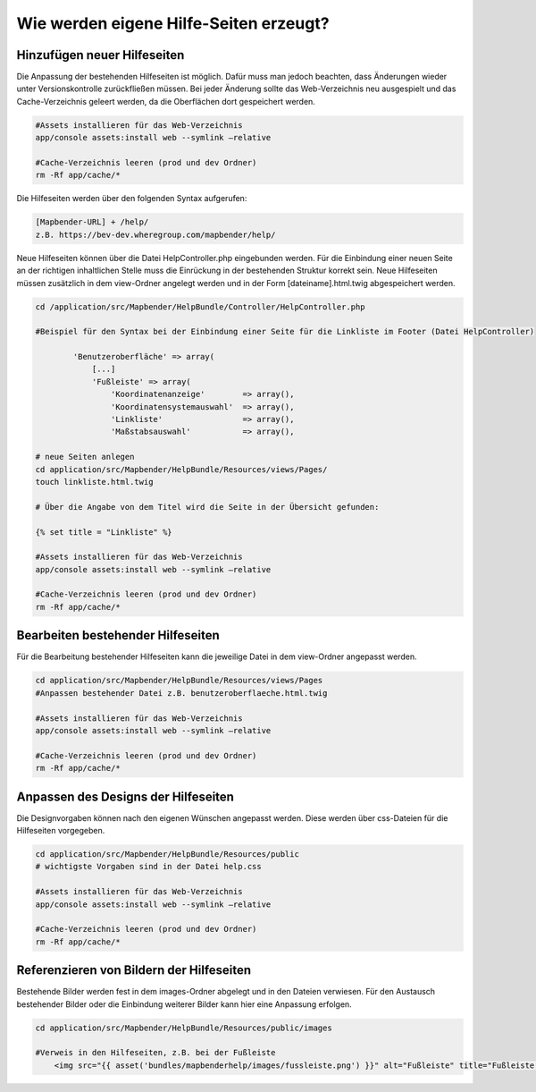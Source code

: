 .. _helpsites_de:

Wie werden eigene Hilfe-Seiten erzeugt?
#######################################

Hinzufügen neuer Hilfeseiten
****************************

Die Anpassung der bestehenden Hilfeseiten ist möglich. Dafür muss man jedoch beachten, dass Änderungen wieder unter Versionskontrolle zurückfließen müssen. Bei jeder Änderung sollte das Web-Verzeichnis neu ausgespielt und das Cache-Verzeichnis geleert werden, da die Oberflächen dort gespeichert werden.

.. code-block:: php

    #Assets installieren für das Web-Verzeichnis
    app/console assets:install web --symlink –relative

    #Cache-Verzeichnis leeren (prod und dev Ordner)
    rm -Rf app/cache/*

Die Hilfeseiten werden über den folgenden Syntax aufgerufen:

.. code-block:: php

    [Mapbender-URL] + /help/
    z.B. https://bev-dev.wheregroup.com/mapbender/help/

Neue Hilfeseiten können über die Datei HelpController.php eingebunden werden. Für die Einbindung einer neuen Seite an der richtigen inhaltlichen Stelle muss die Einrückung in der bestehenden Struktur korrekt sein. Neue Hilfeseiten müssen zusätzlich in dem view-Ordner angelegt werden und in der Form [dateiname].html.twig abgespeichert werden.

.. code-block:: php

    cd /application/src/Mapbender/HelpBundle/Controller/HelpController.php

    #Beispiel für den Syntax bei der Einbindung einer Seite für die Linkliste im Footer (Datei HelpController)

            'Benutzeroberfläche' => array(
                [...]
                'Fußleiste' => array(
                    'Koordinatenanzeige'        => array(),
                    'Koordinatensystemauswahl'  => array(),
                    'Linkliste'                 => array(),
                    'Maßstabsauswahl'           => array(),

    # neue Seiten anlegen
    cd application/src/Mapbender/HelpBundle/Resources/views/Pages/
    touch linkliste.html.twig

    # Über die Angabe von dem Titel wird die Seite in der Übersicht gefunden:

    {% set title = "Linkliste" %}

    #Assets installieren für das Web-Verzeichnis
    app/console assets:install web --symlink –relative

    #Cache-Verzeichnis leeren (prod und dev Ordner)
    rm -Rf app/cache/*


Bearbeiten bestehender Hilfeseiten
**********************************
Für die Bearbeitung bestehender Hilfeseiten kann die jeweilige Datei in dem view-Ordner angepasst werden.

.. code-block:: php


    cd application/src/Mapbender/HelpBundle/Resources/views/Pages
    #Anpassen bestehender Datei z.B. benutzeroberflaeche.html.twig

    #Assets installieren für das Web-Verzeichnis
    app/console assets:install web --symlink –relative

    #Cache-Verzeichnis leeren (prod und dev Ordner)
    rm -Rf app/cache/*


Anpassen des Designs der Hilfeseiten
************************************
Die Designvorgaben können nach den eigenen Wünschen angepasst werden. Diese werden über css-Dateien für die Hilfeseiten vorgegeben.

.. code-block:: php

    cd application/src/Mapbender/HelpBundle/Resources/public
    # wichtigste Vorgaben sind in der Datei help.css

    #Assets installieren für das Web-Verzeichnis
    app/console assets:install web --symlink –relative

    #Cache-Verzeichnis leeren (prod und dev Ordner)
    rm -Rf app/cache/*


Referenzieren von Bildern der Hilfeseiten
*****************************************
Bestehende Bilder werden fest in dem images-Ordner abgelegt und in den Dateien verwiesen. Für den Austausch bestehender Bilder oder die Einbindung weiterer Bilder kann hier eine Anpassung erfolgen.

.. code-block:: php

    cd application/src/Mapbender/HelpBundle/Resources/public/images

    #Verweis in den Hilfeseiten, z.B. bei der Fußleiste
        <img src="{{ asset('bundles/mapbenderhelp/images/fussleiste.png') }}" alt="Fußleiste" title="Fußleiste "/>
